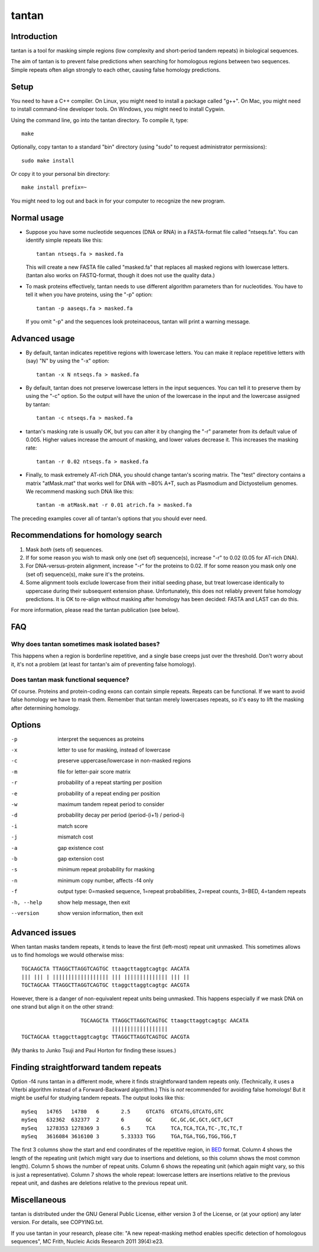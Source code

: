 tantan
======

Introduction
------------

tantan is a tool for masking simple regions (low complexity and
short-period tandem repeats) in biological sequences.

The aim of tantan is to prevent false predictions when searching for
homologous regions between two sequences.  Simple repeats often align
strongly to each other, causing false homology predictions.

Setup
-----

You need to have a C++ compiler.  On Linux, you might need to install
a package called "g++".  On Mac, you might need to install
command-line developer tools.  On Windows, you might need to install
Cygwin.

Using the command line, go into the tantan directory.  To compile it,
type::

  make

Optionally, copy tantan to a standard "bin" directory (using "sudo" to
request administrator permissions)::

  sudo make install

Or copy it to your personal bin directory::

  make install prefix=~

You might need to log out and back in for your computer to recognize
the new program.

Normal usage
------------

* Suppose you have some nucleotide sequences (DNA or RNA) in a
  FASTA-format file called "ntseqs.fa".  You can identify simple
  repeats like this::

    tantan ntseqs.fa > masked.fa

  This will create a new FASTA file called "masked.fa" that replaces
  all masked regions with lowercase letters.  (tantan also works on
  FASTQ-format, though it does not use the quality data.)

* To mask proteins effectively, tantan needs to use different
  algorithm parameters than for nucleotides.  You have to tell it when
  you have proteins, using the "-p" option::

    tantan -p aaseqs.fa > masked.fa

  If you omit "-p" and the sequences look proteinaceous, tantan will
  print a warning message.

Advanced usage
--------------

* By default, tantan indicates repetitive regions with lowercase
  letters.  You can make it replace repetitive letters with (say) "N"
  by using the "-x" option::

    tantan -x N ntseqs.fa > masked.fa

* By default, tantan does not preserve lowercase letters in the input
  sequences.  You can tell it to preserve them by using the "-c"
  option.  So the output will have the union of the lowercase in the
  input and the lowercase assigned by tantan::

    tantan -c ntseqs.fa > masked.fa

* tantan's masking rate is usually OK, but you can alter it by
  changing the "-r" parameter from its default value of 0.005.  Higher
  values increase the amount of masking, and lower values decrease it.
  This increases the masking rate::

    tantan -r 0.02 ntseqs.fa > masked.fa

* Finally, to mask extremely AT-rich DNA, you should change tantan's
  scoring matrix.  The "test" directory contains a matrix "atMask.mat"
  that works well for DNA with ~80% A+T, such as Plasmodium and
  Dictyostelium genomes.  We recommend masking such DNA like this::

    tantan -m atMask.mat -r 0.01 atrich.fa > masked.fa

The preceding examples cover all of tantan's options that you should
ever need.

Recommendations for homology search
-----------------------------------

1) Mask *both* (sets of) sequences.

2) If for some reason you wish to mask only one (set of) sequence(s),
   increase "-r" to 0.02 (0.05 for AT-rich DNA).

3) For DNA-versus-protein alignment, increase "-r" for the proteins to
   0.02.  If for some reason you mask only one (set of) sequence(s),
   make sure it's the proteins.

4) Some alignment tools exclude lowercase from their initial seeding
   phase, but treat lowercase identically to uppercase during their
   subsequent extension phase.  Unfortunately, this does not reliably
   prevent false homology predictions.  It is OK to re-align without
   masking after homology has been decided: FASTA and LAST can do
   this.

For more information, please read the tantan publication (see below).

FAQ
---

Why does tantan sometimes mask isolated bases?
~~~~~~~~~~~~~~~~~~~~~~~~~~~~~~~~~~~~~~~~~~~~~~

This happens when a region is borderline repetitive, and a single base
creeps just over the threshold.  Don't worry about it, it's not a
problem (at least for tantan's aim of preventing false homology).

Does tantan mask functional sequence?
~~~~~~~~~~~~~~~~~~~~~~~~~~~~~~~~~~~~~

Of course.  Proteins and protein-coding exons can contain simple
repeats.  Repeats can be functional.  If we want to avoid false
homology we have to mask them.  Remember that tantan merely lowercases
repeats, so it's easy to lift the masking after determining homology.

Options
-------

-p  interpret the sequences as proteins
-x  letter to use for masking, instead of lowercase
-c  preserve uppercase/lowercase in non-masked regions
-m  file for letter-pair score matrix
-r  probability of a repeat starting per position
-e  probability of a repeat ending per position
-w  maximum tandem repeat period to consider
-d  probability decay per period (period-(i+1) / period-i)
-i  match score
-j  mismatch cost
-a  gap existence cost
-b  gap extension cost
-s  minimum repeat probability for masking
-n  minimum copy number, affects -f4 only
-f  output type: 0=masked sequence, 1=repeat probabilities,
                 2=repeat counts, 3=BED, 4=tandem repeats
-h, --help  show help message, then exit
--version   show version information, then exit

Advanced issues
---------------

When tantan masks tandem repeats, it tends to leave the first
(left-most) repeat unit unmasked.  This sometimes allows us to find
homologs we would otherwise miss::

  TGCAAGCTA TTAGGCTTAGGTCAGTGC ttaagcttaggtcagtgc AACATA
  ||| ||| | |||||||||||||||||| ||| |||||||||||||| ||| ||
  TGCTAGCAA TTAGGCTTAGGTCAGTGC ttaggcttaggtcagtgc AACGTA

However, there is a danger of non-equivalent repeat units being
unmasked.  This happens especially if we mask DNA on one strand but
align it on the other strand::

                     TGCAAGCTA TTAGGCTTAGGTCAGTGC ttaagcttaggtcagtgc AACATA
                               ||||||||||||||||||
  TGCTAGCAA ttaggcttaggtcagtgc TTAGGCTTAGGTCAGTGC AACGTA

(My thanks to Junko Tsuji and Paul Horton for finding these issues.)

Finding straightforward tandem repeats
--------------------------------------

Option -f4 runs tantan in a different mode, where it finds
straightforward tandem repeats only.  (Technically, it uses a Viterbi
algorithm instead of a Forward-Backward algorithm.)  This is *not*
recommended for avoiding false homologs!  But it might be useful for
studying tandem repeats.  The output looks like this::

  mySeq   14765   14780   6       2.5     GTCATG  GTCATG,GTCATG,GTC
  mySeq   632362  632377  2       6       GC      GC,GC,GC,GCt,GCT,GCT
  mySeq   1278353 1278369 3       6.5     TCA     TCA,TCA,TCA,TC-,TC,TC,T
  mySeq   3616084 3616100 3       5.33333 TGG     TGA,TGA,TGG,TGG,TGG,T

The first 3 columns show the start and end coordinates of the
repetitive region, in `BED
<https://genome.ucsc.edu/FAQ/FAQformat.html#format1>`_ format.  Column
4 shows the length of the repeating unit (which might vary due to
insertions and deletions, so this column shows the most common
length).  Column 5 shows the number of repeat units.  Column 6 shows
the repeating unit (which again might vary, so this is just a
representative).  Column 7 shows the whole repeat: lowercase letters
are insertions relative to the previous repeat unit, and dashes are
deletions relative to the previous repeat unit.

Miscellaneous
-------------

tantan is distributed under the GNU General Public License, either
version 3 of the License, or (at your option) any later version.  For
details, see COPYING.txt.

If you use tantan in your research, please cite:
"A new repeat-masking method enables specific detection of homologous
sequences", MC Frith, Nucleic Acids Research 2011 39(4):e23.
